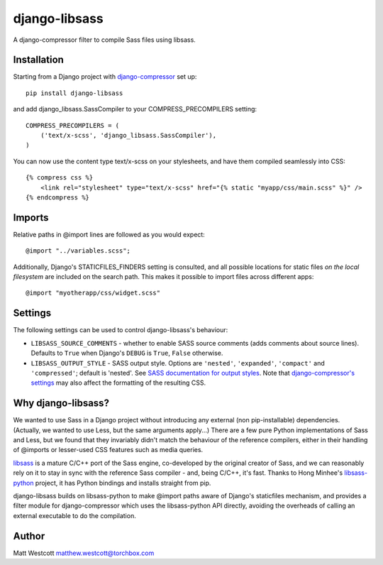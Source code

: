 django-libsass
==============

A django-compressor filter to compile Sass files using libsass.

Installation
~~~~~~~~~~~~

Starting from a Django project with `django-compressor <https://github.com/django-compressor/django-compressor/>`_ set up::

 pip install django-libsass

and add django_libsass.SassCompiler to your COMPRESS_PRECOMPILERS setting::

 COMPRESS_PRECOMPILERS = (
     ('text/x-scss', 'django_libsass.SassCompiler'),
 )

You can now use the content type text/x-scss on your stylesheets, and have them
compiled seamlessly into CSS::

 {% compress css %}
     <link rel="stylesheet" type="text/x-scss" href="{% static "myapp/css/main.scss" %}" />
 {% endcompress %}


Imports
~~~~~~~

Relative paths in @import lines are followed as you would expect::

 @import "../variables.scss";

Additionally, Django's STATICFILES_FINDERS setting is consulted, and all possible locations
for static files *on the local filesystem* are included on the search path. This makes it
possible to import files across different apps::

 @import "myotherapp/css/widget.scss"


Settings
~~~~~~~~

The following settings can be used to control django-libsass's behaviour:

* ``LIBSASS_SOURCE_COMMENTS`` - whether to enable SASS source comments (adds comments about source lines). Defaults to ``True`` when Django's ``DEBUG`` is ``True``, ``False`` otherwise.
* ``LIBSASS_OUTPUT_STYLE`` - SASS output style. Options are ``'nested'``, ``'expanded'``, ``'compact'`` and ``'compressed'``; default is 'nested'. See `SASS documentation for output styles <http://sass-lang.com/documentation/file.SASS_REFERENCE.html#output_style>`_. Note that `django-compressor's settings <http://django-compressor.readthedocs.org/en/latest/settings/>`_ may also affect the formatting of the resulting CSS.


Why django-libsass?
~~~~~~~~~~~~~~~~~~~

We wanted to use Sass in a Django project without introducing any external (non pip-installable)
dependencies. (Actually, we wanted to use Less, but the same arguments apply...) There are a few
pure Python implementations of Sass and Less, but we found that they invariably didn't match the
behaviour of the reference compilers, either in their handling of @imports or lesser-used CSS
features such as media queries.

`libsass <http://libsass.org/>`_ is a mature C/C++ port of the Sass engine, co-developed by the
original creator of Sass, and we can reasonably rely on it to stay in sync with the reference
Sass compiler - and, being C/C++, it's fast. Thanks to Hong Minhee's
`libsass-python <https://github.com/dahlia/libsass-python>`_ project, it has Python bindings and
installs straight from pip.

django-libsass builds on libsass-python to make @import paths aware of Django's staticfiles
mechanism, and provides a filter module for django-compressor which uses the libsass-python API
directly, avoiding the overheads of calling an external executable to do the compilation.

Author
~~~~~~

Matt Westcott matthew.westcott@torchbox.com

